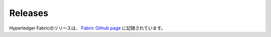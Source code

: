 Releases
========

Hyperledger Fabricのリリースは、 `Fabric Github page <https://github.com/hyperledger/fabric#releases>`__ に記録されています。

.. Licensed under Creative Commons Attribution 4.0 International License
   https://creativecommons.org/licenses/by/4.0/
